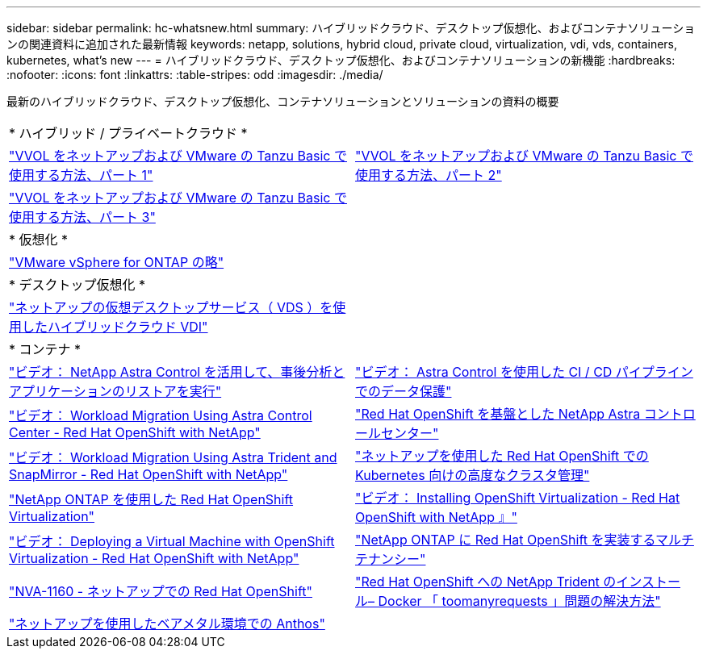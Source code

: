---
sidebar: sidebar 
permalink: hc-whatsnew.html 
summary: ハイブリッドクラウド、デスクトップ仮想化、およびコンテナソリューションの関連資料に追加された最新情報 
keywords: netapp, solutions, hybrid cloud, private cloud, virtualization, vdi, vds, containers, kubernetes, what's new 
---
= ハイブリッドクラウド、デスクトップ仮想化、およびコンテナソリューションの新機能
:hardbreaks:
:nofooter: 
:icons: font
:linkattrs: 
:table-stripes: odd
:imagesdir: ./media/


[role="lead"]
最新のハイブリッドクラウド、デスクトップ仮想化、コンテナソリューションとソリューションの資料の概要

[cols="1,1"]
|===


2+| * ハイブリッド / プライベートクラウド * 


| link:https://www.youtube.com/watch?v=ZtbXeOJKhrc["VVOL をネットアップおよび VMware の Tanzu Basic で使用する方法、パート 1"] | link:https://www.youtube.com/watch?v=FVRKjWH7AoE["VVOL をネットアップおよび VMware の Tanzu Basic で使用する方法、パート 2"] 


| link:https://www.youtube.com/watch?v=Y-34SUtTTtU["VVOL をネットアップおよび VMware の Tanzu Basic で使用する方法、パート 3"] |  


2+| * 仮想化 * 


| link:virtualization/vsphere_ontap_ontap_for_vsphere.html["VMware vSphere for ONTAP の略"] |  


2+| * デスクトップ仮想化 * 


| link:vdi-vds/hcvdivds_hybrid_cloud_vdi_with_virtual_desktop_service.html["ネットアップの仮想デスクトップサービス（ VDS ）を使用したハイブリッドクラウド VDI"] |  


2+| * コンテナ * 


| link:rh-os-n_videos_clone_for_postmortem_and_restore.html["ビデオ： NetApp Astra Control を活用して、事後分析とアプリケーションのリストアを実行"] | link:rh-os-n_videos_data_protection_in_ci_cd_pipeline.html["ビデオ： Astra Control を使用した CI / CD パイプラインでのデータ保護"] 


| link:rh-os-n_videos_workload_migration_acc.html["ビデオ： Workload Migration Using Astra Control Center - Red Hat OpenShift with NetApp"] | link:containers/rh-os-n_overview_astra.html["Red Hat OpenShift を基盤とした NetApp Astra コントロールセンター"] 


| link:rh-os-n_videos_workload_migration_manual.html["ビデオ： Workload Migration Using Astra Trident and SnapMirror - Red Hat OpenShift with NetApp"] | link:containers/rh-os-n_use_case_advanced_cluster_management_overview.html["ネットアップを使用した Red Hat OpenShift での Kubernetes 向けの高度なクラスタ管理"] 


| link:containers/rh-os-n_use_case_openshift_virtualization_overview.html["NetApp ONTAP を使用した Red Hat OpenShift Virtualization"] | link:rh-os-n_videos_openshift_virt_install.html["ビデオ： Installing OpenShift Virtualization - Red Hat OpenShift with NetApp 』"] 


| link:rh-os-n_videos_openshift_virt_vm_deploy.html["ビデオ： Deploying a Virtual Machine with OpenShift Virtualization - Red Hat OpenShift with NetApp"] | link:containers/rh-os-n_use_case_multitenancy_overview.html["NetApp ONTAP に Red Hat OpenShift を実装するマルチテナンシー"] 


| link:containers/rh-os-n_solution_overview.html["NVA-1160 - ネットアップでの Red Hat OpenShift"] | link:https://netapp.io/2021/05/21/docker-rate-limit-issue/["Red Hat OpenShift への NetApp Trident のインストール– Docker 「 toomanyrequests 」問題の解決方法"] 


| link:https://www.netapp.com/pdf.html?item=/media/21072-wp-7337.pdf["ネットアップを使用したベアメタル環境での Anthos"] |  
|===
